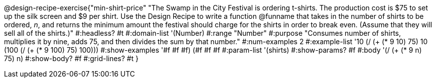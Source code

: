 @design-recipe-exercise{"min-shirt-price"
"The Swamp in the City Festival is ordering t-shirts. The production cost is $75 to set up the silk screen and $9 per shirt. Use the Design Recipe to write a function  @funname  that takes in the number of shirts to be ordered, _n_, and returns the minimum amount the festival should charge for the shirts in order to break even. (Assume that they will sell all of the shirts.)"
#:headless? #t
#:domain-list '(Number)
#:range "Number"
#:purpose "Consumes number of shirts, multiplies it by nine, adds 75, and then divides the sum by that number."
#:num-examples 2
#:example-list '(( 10  (/ (+ (* 9 10) 75) 10))
             (100  (/ (+ (* 9 100) 75) 100)))
#:show-examples '((#f #f #f) (#f #f #f))
#:param-list '(shirts)
#:show-params? #f
#:body '(/ (+ (* 9 n) 75) n)
#:show-body? #f
#:grid-lines? #t
}
